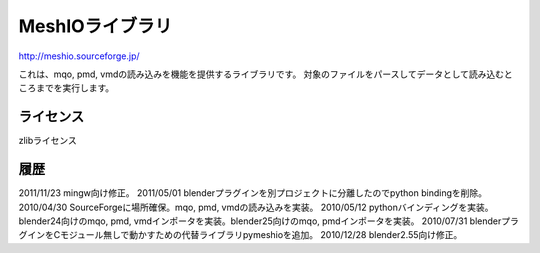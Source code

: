 ===============
MeshIOライブラリ
===============
http://meshio.sourceforge.jp/

これは、mqo, pmd, vmdの読み込みを機能を提供するライブラリです。
対象のファイルをパースしてデータとして読み込むところまでを実行します。

ライセンス
==========
zlibライセンス

履歴
====
2011/11/23 mingw向け修正。
2011/05/01 blenderプラグインを別プロジェクトに分離したのでpython bindingを削除。
2010/04/30 SourceForgeに場所確保。mqo, pmd, vmdの読み込みを実装。
2010/05/12 pythonバインディングを実装。blender24向けのmqo, pmd, vmdインポータを実装。blender25向けのmqo, pmdインポータを実装。
2010/07/31 blenderプラグインをCモジュール無しで動かすための代替ライブラリpymeshioを追加。
2010/12/28 blender2.55向け修正。

